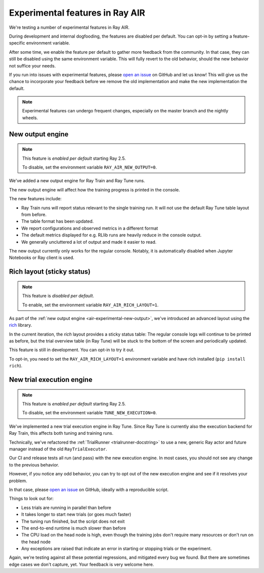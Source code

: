 .. _air-experimental-features:

================================
Experimental features in Ray AIR
================================

We're testing a number of experimental features in Ray AIR.

During development and internal dogfooding, the features
are disabled per default. You can opt-in by setting a
feature-specific environment variable.

After some time, we enable the feature per default to gather
more feedback from the community. In that case, they can still
be disabled using the same environment variable. This will
fully revert to the old behavior, should the new behavior
not suffice your needs.

If you run into issues with experimental features,
please `open an issue <https://github.com/ray-project/ray/issues/>`_
on GitHub and let us know! This will give
us the chance to incorporate your feedback before we remove
the old implementation and make the new implementation the
default.

.. note::

    Experimental features can undergo frequent changes,
    especially on the master branch and the nightly wheels.

.. _air-experimental-new-output:

New output engine
-----------------

.. note::

    This feature is *enabled per default* starting Ray 2.5.

    To disable, set the environment variable ``RAY_AIR_NEW_OUTPUT=0``.

We've added a new output engine for Ray Train and Ray Tune runs.

The new output engine will affect how the training progress
is printed in the console.

The new features include:

- Ray Train runs will report status relevant to the single training run.
  It will not use the default Ray Tune table layout from before.
- The table format has been updated.
- We report configurations and observed metrics in a different format
- The default metrics displayed for e.g. RLlib runs are heavily reduce
  in the console output.
- We generally uncluttered a lot of output and made it easier to
  read.

The new output currently only works for the regular console.
Notably, it is automatically disabled when Jupyter Notebooks
or Ray client is used.


.. _air-experimental-rich:

Rich layout (sticky status)
---------------------------

.. note::

    This feature is *disabled per default*.

    To enable, set the environment variable ``RAY_AIR_RICH_LAYOUT=1``.

As part of the :ref:`new output engine <air-experimental-new-output>`,
we've introduced an advanced layout using the
`rich <https://github.com/Textualize/rich>`_ library.

In the current iteration, the *rich* layout provides a sticky
status table: The regular console logs will continue to be printed
as before, but the trial overview table (in Ray Tune) will be stuck to the bottom of the
screen and periodically updated.

This feature is still in development. You can opt-in to try
it out.

To opt-in, you need to set the ``RAY_AIR_RICH_LAYOUT=1`` environment variable
and have rich installed (``pip install rich``).

.. figure:: images/rich-sticky-status.png


.. _air-experimental-execution:

New trial execution engine
--------------------------

.. note::

    This feature is *enabled per default* starting Ray 2.5.

    To disable, set the environment variable ``TUNE_NEW_EXECUTION=0``.


We've implemented a new trial execution engine in Ray Tune.
Since Ray Tune is currently also the execution backend for
Ray Train, this affects both tuning and training runs.

Technically, we've refactored the :ref:`TrialRunner <trialrunner-docstring>`
to use a new, generic Ray actor and future manager instead of
the old ``RayTrialExecutor``.

Our CI and release tests all run (and pass) with the new execution engine.
In most cases, you should not see any change to the previous
behavior.

However, if you notice any odd behavior, you can try to opt out of
the new execution engine and see if it resolves your problem.

In that case, please `open an issue <https://github.com/ray-project/ray/issues/>`_
on GitHub, ideally with a reproducible script.

Things to look out for:

- Less trials are running in parallel than before
- It takes longer to start new trials (or goes much faster)
- The tuning run finished, but the script does not exit
- The end-to-end runtime is much slower than before
- The CPU load on the head node is high,
  even though the training jobs don't
  require many resources or don't run on the head node
- Any exceptions are raised that indicate an error in starting or
  stopping trials or the experiment.

Again, we're testing against all these potential regressions, and
mitigated every bug we found. But there are sometimes edge cases
we don't capture, yet. Your feedback is very welcome here.

